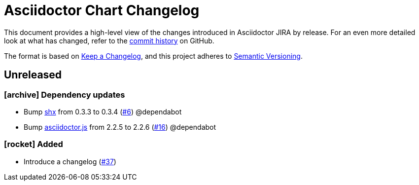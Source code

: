 = Asciidoctor Chart Changelog
:icons: font
:uri-repo: https://github.com/uniqueck/asciidoctor-jira

This document provides a high-level view of the changes introduced in Asciidoctor JIRA by release.
For an even more detailed look at what has changed, refer to the {uri-repo}/commits/[commit history] on GitHub.

The format is based on https://keepachangelog.com/en/1.0.0/[Keep a Changelog],
and this project adheres to https://semver.org/spec/v2.0.0.html[Semantic Versioning].

== Unreleased

=== icon:archive[] Dependency updates

* Bump https://github.com/shelljs/shx[shx] from 0.3.3 to 0.3.4 (https://github.com/uniqueck/asciidoctor-jira/pull/6[#6]) @dependabot
* Bump https://github.com/asciidoctor/asciidoctor.js[asciidoctor.js] from 2.2.5 to 2.2.6 (https://github.com/uniqueck/asciidoctor-jira/pull/16[#16]) @dependabot

=== icon:rocket[] Added

* Introduce a changelog (https://github.com/uniqueck/asciidoctor-jira/issues/37[#37])
